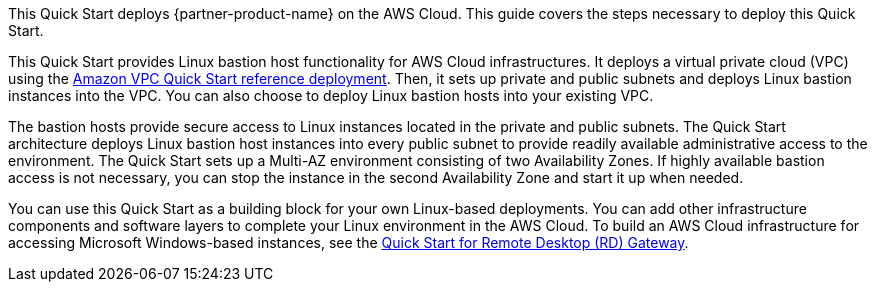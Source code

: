This Quick Start deploys {partner-product-name} on the AWS Cloud. This guide covers the steps necessary to deploy this Quick Start.

// For advanced information about the product, troubleshooting, or additional functionality, refer to the https://{quickstart-github-org}.github.io/{quickstart-project-name}/operational/index.html[Operational Guide^].

// For information about using this Quick Start for migrations, refer to the https://{quickstart-github-org}.github.io/{quickstart-project-name}/migration/index.html[Migration Guide^].

This Quick Start provides Linux bastion host functionality for AWS Cloud infrastructures.
It deploys a virtual private cloud (VPC) using the https://fwd.aws/9VdxN[Amazon VPC Quick Start reference deployment].
Then, it sets up private and public subnets and deploys Linux bastion instances into the VPC.
You can also choose to deploy Linux bastion hosts into your existing VPC.

The bastion hosts provide secure access to Linux instances located in the private and public subnets.
The Quick Start architecture deploys Linux bastion host instances into every public subnet to provide readily available administrative access to the environment.
The Quick Start sets up a Multi-AZ environment consisting of two Availability Zones.
If highly available bastion access is not necessary, you can stop the instance in the second Availability Zone and start it up when needed.

You can use this Quick Start as a building block for your own Linux-based deployments.
You can add other infrastructure components and software layers to complete your Linux environment in the AWS Cloud.
To build an AWS Cloud infrastructure for accessing Microsoft Windows-based instances, see the https://fwd.aws/5VrKP[Quick Start for Remote Desktop (RD)
Gateway].
